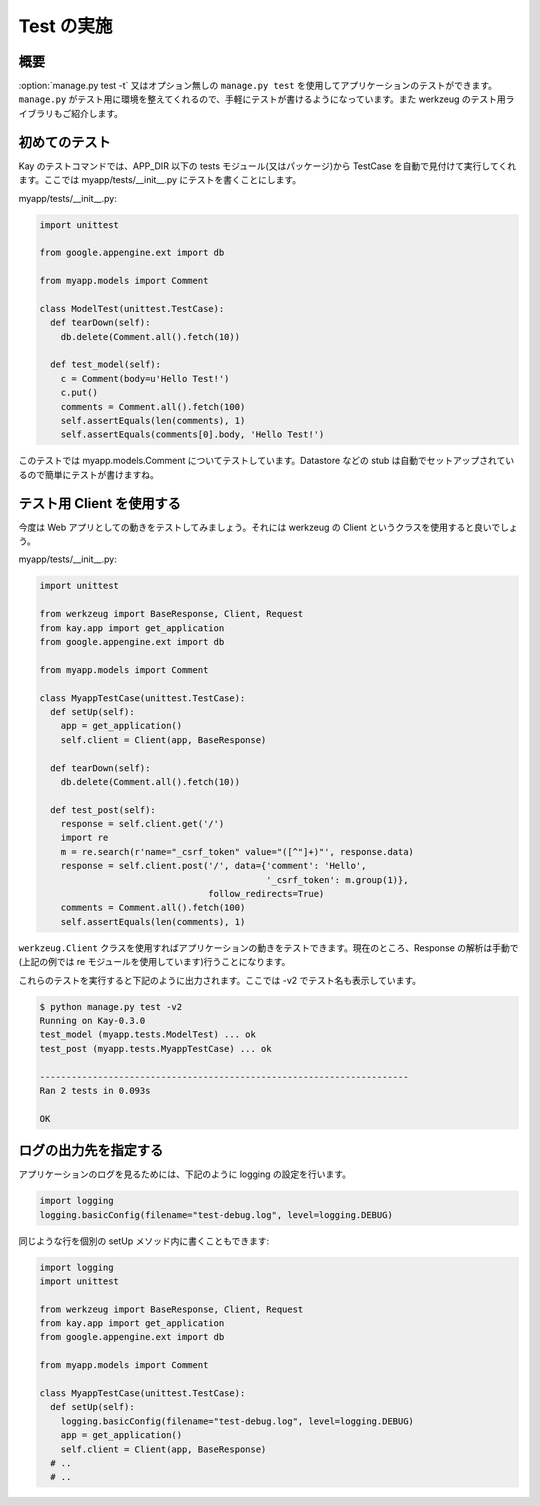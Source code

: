 ===========
Test の実施
===========

概要
----

:option:`manage.py test -t` 又はオプション無しの ``manage.py test`` を使用してアプリケーションのテストができます。 ``manage.py`` がテスト用に環境を整えてくれるので、手軽にテストが書けるようになっています。また werkzeug のテスト用ライブラリもご紹介します。

初めてのテスト
--------------

Kay のテストコマンドでは、APP_DIR 以下の tests モジュール(又はパッケージ)から TestCase を自動で見付けて実行してくれます。ここでは myapp/tests/__init__.py にテストを書くことにします。

myapp/tests/__init__.py:

.. code-block:: python

  import unittest

  from google.appengine.ext import db

  from myapp.models import Comment

  class ModelTest(unittest.TestCase):
    def tearDown(self):
      db.delete(Comment.all().fetch(10))

    def test_model(self):
      c = Comment(body=u'Hello Test!')
      c.put()
      comments = Comment.all().fetch(100)
      self.assertEquals(len(comments), 1)
      self.assertEquals(comments[0].body, 'Hello Test!')

このテストでは myapp.models.Comment についてテストしています。Datastore などの stub は自動でセットアップされているので簡単にテストが書けますね。


テスト用 Client を使用する
--------------------------

今度は Web アプリとしての動きをテストしてみましょう。それには werkzeug の Client というクラスを使用すると良いでしょう。


myapp/tests/__init__.py:

.. code-block:: python

  import unittest

  from werkzeug import BaseResponse, Client, Request
  from kay.app import get_application
  from google.appengine.ext import db

  from myapp.models import Comment

  class MyappTestCase(unittest.TestCase):
    def setUp(self):
      app = get_application()
      self.client = Client(app, BaseResponse)

    def tearDown(self):
      db.delete(Comment.all().fetch(10))

    def test_post(self):
      response = self.client.get('/')
      import re
      m = re.search(r'name="_csrf_token" value="([^"]+)"', response.data)
      response = self.client.post('/', data={'comment': 'Hello',
					     '_csrf_token': m.group(1)},
				  follow_redirects=True)
      comments = Comment.all().fetch(100)
      self.assertEquals(len(comments), 1)

``werkzeug.Client`` クラスを使用すればアプリケーションの動きをテストできます。現在のところ、Response の解析は手動で(上記の例では re モジュールを使用しています)行うことになります。

.. seealso:: `Werkzeug test utitilies <http://werkzeug.pocoo.org/documentation/0.5.1/test.html>`_

これらのテストを実行すると下記のように出力されます。ここでは -v2 でテスト名も表示しています。

.. code-block:: bash

  $ python manage.py test -v2
  Running on Kay-0.3.0
  test_model (myapp.tests.ModelTest) ... ok
  test_post (myapp.tests.MyappTestCase) ... ok

  ----------------------------------------------------------------------
  Ran 2 tests in 0.093s

  OK

ログの出力先を指定する
----------------------

アプリケーションのログを見るためには、下記のように logging の設定を行います。

.. code-block:: python

  import logging
  logging.basicConfig(filename="test-debug.log", level=logging.DEBUG)

同じような行を個別の setUp メソッド内に書くこともできます:

.. code-block:: python

  import logging
  import unittest

  from werkzeug import BaseResponse, Client, Request
  from kay.app import get_application
  from google.appengine.ext import db

  from myapp.models import Comment

  class MyappTestCase(unittest.TestCase):
    def setUp(self):
      logging.basicConfig(filename="test-debug.log", level=logging.DEBUG)
      app = get_application()
      self.client = Client(app, BaseResponse)
    # ..
    # ..
